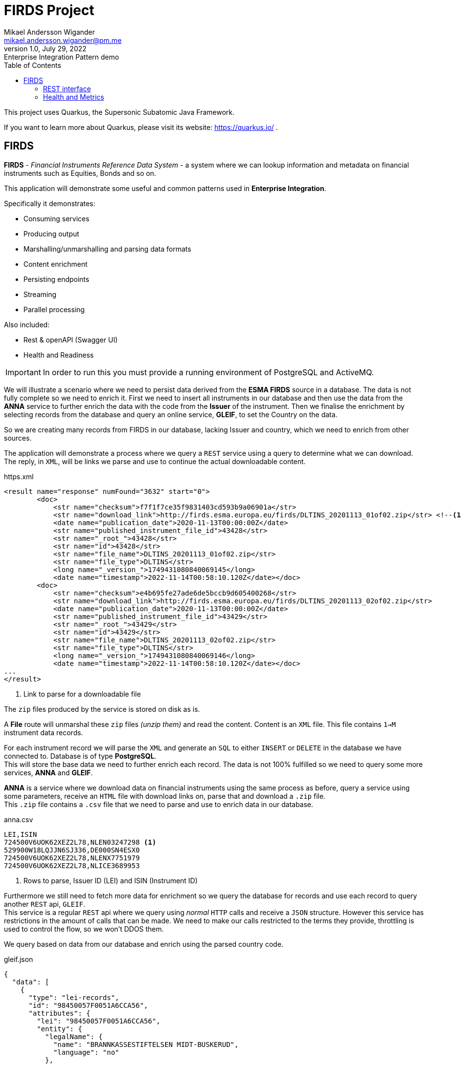 = FIRDS Project
Mikael Andersson Wigander <mikael.andersson.wigander@pm.me>
1.0, July 29, 2022: Enterprise Integration Pattern demo
:coderay-linenums-mode: table
:source-indent: 0
:icons: font
:toc:
:doctype: article:
:media: print
:pdf-page-size: A4
:pdf-page-layout: portrait
:experimental:
:autofit-options:
:imagesdir: ./images/
:sourcedir: ../../main
:testdir: src/test
:source-highlighter: coderay

[.lead]
This project uses Quarkus, the Supersonic Subatomic Java Framework.

If you want to learn more about Quarkus, please visit its website: https://quarkus.io/ .

== FIRDS

*FIRDS* - _Financial Instruments Reference Data System_ - a system where we can lookup information and metadata on financial instruments such as Equities, Bonds and so on.

This application will demonstrate some useful and common patterns used in *Enterprise Integration*.

Specifically it demonstrates:

* Consuming services
* Producing output
* Marshalling/unmarshalling and parsing data formats
* Content enrichment
* Persisting endpoints
* Streaming
* Parallel processing

Also included:

* Rest & openAPI (Swagger UI)
* Health and Readiness

[IMPORTANT]
In order to run this you must provide a running environment of PostgreSQL and ActiveMQ.

We will illustrate a scenario where we need to persist data derived from the *ESMA FIRDS* source in a database. The data is not fully complete so we need to enrich it. First we need to insert all instruments in our database and then use the data from the *ANNA* service to further enrich the data with the code from the *Issuer* of the instrument. Then we finalise the enrichment by selecting records from the database and query an online service, *GLEIF*, to set the Country on the data.

So we are creating many records from FIRDS in our database, lacking Issuer and country, which we need to enrich from other sources.

The application will demonstrate a process where we query a `REST` service using a query to determine what we can download. +
The reply, in `XML`, will be links we parse and use to continue the actual downloadable content.

[,xml,linenums,indent="0"]
.https.xml
----
<result name="response" numFound="3632" start="0">
        <doc>
            <str name="checksum">f7f1f7ce35f9831403cd593b9a06901a</str>
            <str name="download_link">http://firds.esma.europa.eu/firds/DLTINS_20201113_01of02.zip</str> <!--.-->
            <date name="publication_date">2020-11-13T00:00:00Z</date>
            <str name="published_instrument_file_id">43428</str>
            <str name="_root_">43428</str>
            <str name="id">43428</str>
            <str name="file_name">DLTINS_20201113_01of02.zip</str>
            <str name="file_type">DLTINS</str>
            <long name="_version_">1749431080840069145</long>
            <date name="timestamp">2022-11-14T00:58:10.120Z</date></doc>
        <doc>
            <str name="checksum">e4b695fe27ade6de5bccb9d605400268</str>
            <str name="download_link">http://firds.esma.europa.eu/firds/DLTINS_20201113_02of02.zip</str>
            <date name="publication_date">2020-11-13T00:00:00Z</date>
            <str name="published_instrument_file_id">43429</str>
            <str name="_root_">43429</str>
            <str name="id">43429</str>
            <str name="file_name">DLTINS_20201113_02of02.zip</str>
            <str name="file_type">DLTINS</str>
            <long name="_version_">1749431080840069146</long>
            <date name="timestamp">2022-11-14T00:58:10.120Z</date></doc>
...
</result>
----
<.> Link to parse for a downloadable file

The `zip` files produced by the service is stored on disk as is.

A *File* route will unmarshal these `zip` files _(unzip them)_ and read the content. Content is an `XML` file. This file contains `1->M` instrument data records.

For each instrument record we will parse the `XML` and generate an `SQL` to either `INSERT` or `DELETE` in the database we have connected to. Database is of type *PostgreSQL*. +
This will store the base data we need to further enrich each record. The data is not 100% fulfilled so we need to query some more services, *ANNA* and *GLEIF*.

*ANNA* is a service where we download data on financial instruments using the same process as before, query a service using some parameters, receive an `HTML` file with download links on, parse that and download a `.zip` file. +
This `.zip` file contains a `.csv` file that we need to parse and use to enrich data in our database.

[source,csv,linenums]
.anna.csv
----
LEI,ISIN
724500V6UOK62XEZ2L78,NLEN03247298 <.>
529900W18LQJJN6SJ336,DE000SN4ESX0
724500V6UOK62XEZ2L78,NLENX7751979
724500V6UOK62XEZ2L78,NLICE3689953
----
<.> Rows to parse, Issuer ID (LEI) and ISIN (Instrument ID)

Furthermore we still need to fetch more data for enrichment so we query the database for records and use each record to query another `REST` api, `GLEIF`. +
This service is a regular `REST` api where we query using _normal_ `HTTP` calls and receive a `JSON` structure. However this service has restrictions in the amount of calls that can be made. We need to make our calls restricted to the terms they provide, throttling is used to control the flow, so we won't DDOS them.

We query based on data from our database and enrich using the parsed country code.

[source,json,linenums,line-comment=%]
.gleif.json
----
{
  "data": [
    {
      "type": "lei-records",
      "id": "98450057F0051A6CCA56",
      "attributes": {
        "lei": "98450057F0051A6CCA56",
        "entity": {
          "legalName": {
            "name": "BRANNKASSESTIFTELSEN MIDT-BUSKERUD",
            "language": "no"
          },
          "otherNames": [],
          "transliteratedOtherNames": [],
          "legalAddress": {
            "language": "no",
            "addressLines": [
              "Vikersundgata 17"
            ],
            "addressNumber": null,
            "addressNumberWithinBuilding": null,
            "mailRouting": null,
            "city": "VIKERSUND",
            "region": null,
            "country": "NO", <.>
            "postalCode": "3370"
          },
          "headquartersAddress": {
            "language": "no",
            "addressLines": [
              "Vikersundgata 17"
            ],
            "addressNumber": null,
            "addressNumberWithinBuilding": null,
            "mailRouting": null,
            "city": "VIKERSUND",
            "region": null,
            "country": "NO",
            "postalCode": "3370"
          }
      },
      "relationships": {
        "managing-lou": {
          "links": {
            "related": "https:\/\/api.gleif.org\/api\/v1\/lei-records\/98450057F0051A6CCA56\/managing-lou"
          }
        }
      },
      "links": {
        "self": "https:\/\/api.gleif.org\/api\/v1\/lei-records\/98450057F0051A6CCA56"
      }
    }
  ]
}
----
<.> Entry we need to parse

Using `jsonpath` we can extract the following given the reply has 15 entries:

[,json]
----
[
  "NO",
  "NO",
  "SE",
  "SE",
  "DK",
  "US",
  "US",
  "DK",
  "US",
  "US",
  "US",
  "IN",
  "DK",
  "DE",
  "EE"
]
----

These countries is the used to finalise the enrichment of the records.


=== REST interface

This application supports a simple REST interface.

By accessing the URL http://localhost:8080/api you'll get the documentation of the api.

[source,json,linenum]
.openapi.json
----
{
  "openapi" : "3.0.2",
  "info" : {
    "title" : "FIRDS API",
    "version" : "1.0.0",
    "description" : "API for querying instruments from FIRDS"
  },
  "servers" : [ {
    "url" : ""
  } ],
  "paths" : {
    "/firds" : {
      "get" : {
        "tags" : [ "/firds" ],
        "responses" : {
          "200" : {
            "description" : "All instruments successfully returned"
          }
        },
        "operationId" : "REST-FIRDS"
      }
    },
    "/firds/{currency}/{priceCurrency}/{maturityDate}/{cfi}" : {
      "get" : {
        "tags" : [ "/firds" ],
        "parameters" : [ {
          "name" : "currency",
          "description" : "Notional currency",
          "schema" : {
            "type" : "string"
          },
          "in" : "path",
          "required" : true
        }, {
          "name" : "priceCurrency",
          "description" : "Price/Quote Currency",
          "schema" : {
            "type" : "string"
          },
          "in" : "path",
          "required" : true
        }, {
          "name" : "maturityDate",
          "description" : "Maturity date as yyyy-MM-dd",
          "schema" : {
            "type" : "string"
          },
          "in" : "path",
          "required" : true
        }, {
          "name" : "cfi",
          "description" : "Instrument classification. Starts with…",
          "schema" : {
            "type" : "string"
          },
          "in" : "path",
          "required" : true
        } ],
        "responses" : {
          "200" : {
            "description" : "Instrument successfully returned"
          }
        },
        "operationId" : "REST-QUERY-FX",
        "summary" : "Fetch instrument from Currency, Price Currency, Maturity date and Classification"
      }
    },
    "/firds/{isin}" : {
      "get" : {
        "tags" : [ "/firds" ],
        "parameters" : [ {
          "name" : "isin",
          "description" : "The ISIN of the instruments",
          "schema" : {
            "type" : "string"
          },
          "in" : "path",
          "required" : true
        } ],
        "responses" : {
          "200" : {
            "description" : "Instrument(s) successfully returned"
          }
        },
        "operationId" : "GET-ISIN-FIRDS",
        "summary" : "Find instruments by ISIN"
      }
    },
    "/firds/{isin}/{currency}" : {
      "get" : {
        "tags" : [ "/firds" ],
        "parameters" : [ {
          "name" : "isin",
          "description" : "The ISIN of the instruments",
          "schema" : {
            "type" : "string"
          },
          "in" : "path",
          "required" : true
        }, {
          "name" : "currency",
          "description" : "Currency",
          "schema" : {
            "type" : "string"
          },
          "in" : "path",
          "required" : true
        } ],
        "responses" : {
          "200" : {
            "description" : "Instrument(s) successfully returned"
          }
        },
        "operationId" : "REST-FIRDS",
        "summary" : "GET-ISIN-FIRDS-CURRENCY"
      }
    },
    "/firds/{isin}/{currency}/{venue}" : {
      "get" : {
        "tags" : [ "/firds" ],
        "parameters" : [ {
          "name" : "isin",
          "description" : "The ISIN of the instruments",
          "schema" : {
            "type" : "string"
          },
          "in" : "path",
          "required" : true
        }, {
          "name" : "currency",
          "description" : "Currency",
          "schema" : {
            "type" : "string"
          },
          "in" : "path",
          "required" : true
        }, {
          "name" : "venue",
          "description" : "Venue",
          "schema" : {
            "type" : "string"
          },
          "in" : "path",
          "required" : true
        } ],
        "responses" : {
          "200" : {
            "description" : "Instrument(s) successfully returned"
          }
        },
        "operationId" : "REST-FIRDS",
        "summary" : "GET-ISIN-FIRDS-CURRENCY-VENUE"
      }
    }
  },
  "tags" : [ {
    "name" : "/firds",
    "description" : "This is the FIRDS database"
  } ]
}
----

The api will query the database

Also a *Swagger UI* is available at http://localhost:8080/q/swagger-ui/

=== Health and Metrics

This application supports some metrics and health parameters.

Check http://localhost:8080/q/health for more info.



<<<
Some useful links:

* https://www.enterpriseintegrationpatterns.com/index.html[Enterprise Integration Patterns]
* https://camel.apache.org[Apache Camel]

